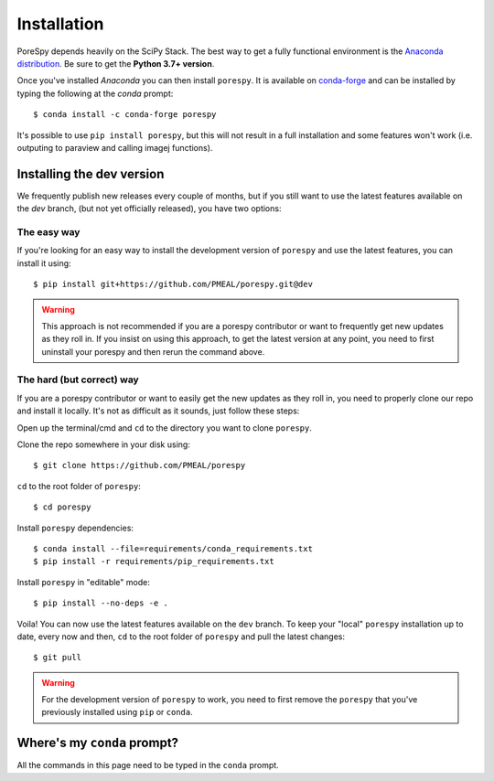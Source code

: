 .. _installation:

############
Installation
############

PoreSpy depends heavily on the SciPy Stack. The best way to get a fully
functional environment is the `Anaconda
distribution <https://www.anaconda.com/products/individual#Downloads>`__. Be sure to get the
**Python 3.7+ version**.

Once you've installed *Anaconda* you can then install ``porespy``. It is
available on `conda-forge <https://anaconda.org/conda-forge/porespy>`__
and can be installed by typing the following at the *conda* prompt::
 
   $ conda install -c conda-forge porespy

It's possible to use ``pip install porespy``, but this will not result
in a full installation and some features won't work (i.e. outputing to
paraview and calling imagej functions).

Installing the dev version
##########################
We frequently publish new releases every couple of months, but if you
still want to use the latest features available on the `dev` branch,
(but not yet officially released), you have two options:

The easy way
------------
If you're looking for an easy way to install the development version of
``porespy`` and use the latest features, you can install it using::

   $ pip install git+https://github.com/PMEAL/porespy.git@dev

.. warning::
   This approach is not recommended if you are a porespy contributor or
   want to frequently get new updates as they roll in. If you insist on
   using this approach, to get the latest version at any point, you
   need to first uninstall your porespy and then rerun the command above.

The hard (but correct) way
--------------------------
If you are a porespy contributor or want to easily get the new updates as
they roll in, you need to properly clone our repo and install it locally.
It's not as difficult as it sounds, just follow these steps:

Open up the terminal/cmd and ``cd`` to the directory you want to clone ``porespy``.

Clone the repo somewhere in your disk using::

   $ git clone https://github.com/PMEAL/porespy

``cd`` to the root folder of ``porespy``::

   $ cd porespy

Install ``porespy`` dependencies::

   $ conda install --file=requirements/conda_requirements.txt
   $ pip install -r requirements/pip_requirements.txt

Install ``porespy`` in "editable" mode::

   $ pip install --no-deps -e .

Voila! You can now use the latest features available on the ``dev`` branch. To
keep your "local" ``porespy`` installation up to date, every now and then, ``cd``
to the root folder of ``porespy`` and pull the latest changes::

   $ git pull

.. warning::
   For the development version of ``porespy`` to work, you need to first remove
   the ``porespy`` that you've previously installed using ``pip`` or ``conda``.

Where's my ``conda`` prompt?
###################################
All the commands in this page need to be typed in the ``conda`` prompt.

.. tabbed:: Windows

   On Windows you should have a shortcut to the "Anaconda prompt" in the
   Anaconda program group in the start menu. This will open a Windows
   command console with access to the Python features added by *conda*,
   such as installing things via ``conda``.
   
.. tabbed:: Mac and Linux

   On Mac or Linux, you need to open a normal terminal window, then type
   ``source activate env`` where you replace ``env`` with the name of
   the environment you want to install PoreSpy. If you don't know what this
   means, then use ``source activate base``, which will install PoreSpy in
   the base environment which is the default.
